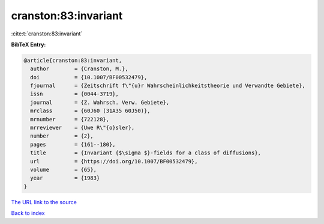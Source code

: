 cranston:83:invariant
=====================

:cite:t:`cranston:83:invariant`

**BibTeX Entry:**

.. code-block:: bibtex

   @article{cranston:83:invariant,
     author        = {Cranston, M.},
     doi           = {10.1007/BF00532479},
     fjournal      = {Zeitschrift f\"{u}r Wahrscheinlichkeitstheorie und Verwandte Gebiete},
     issn          = {0044-3719},
     journal       = {Z. Wahrsch. Verw. Gebiete},
     mrclass       = {60J60 (31A35 60J50)},
     mrnumber      = {722128},
     mrreviewer    = {Uwe R\"{o}sler},
     number        = {2},
     pages         = {161--180},
     title         = {Invariant {$\sigma $}-fields for a class of diffusions},
     url           = {https://doi.org/10.1007/BF00532479},
     volume        = {65},
     year          = {1983}
   }

`The URL link to the source <https://doi.org/10.1007/BF00532479>`__


`Back to index <../By-Cite-Keys.html>`__
